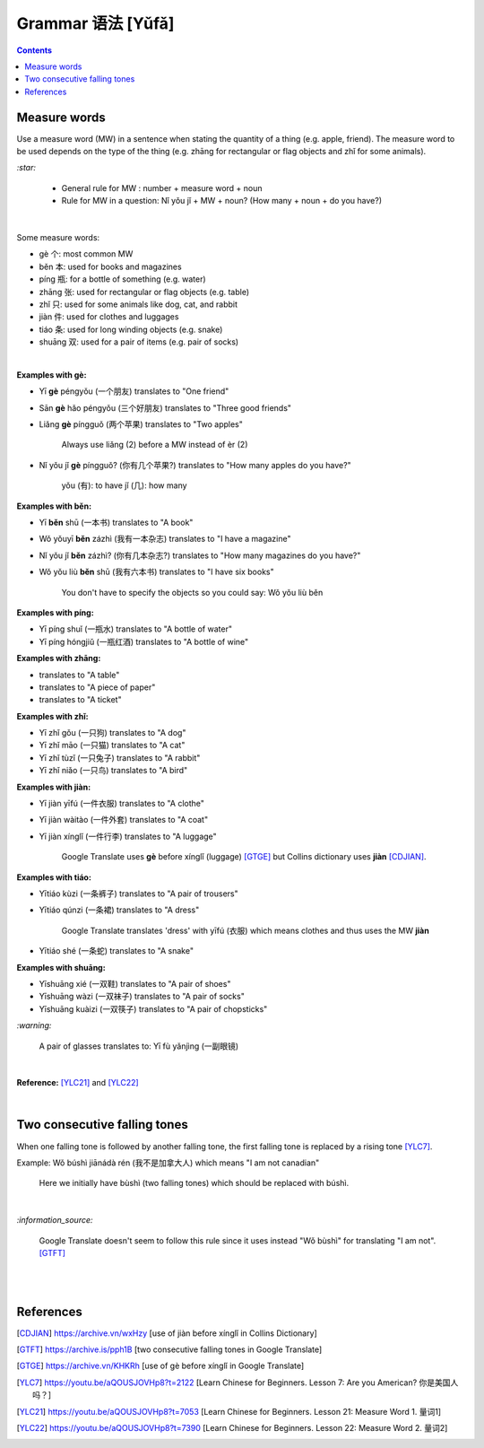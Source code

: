 ==================
Grammar 语法 [Yǔfǎ]
==================
.. contents:: **Contents**
   :depth: 3
   :local:
   :backlinks: top
   
Measure words
=============
Use a measure word (MW) in a sentence when stating the quantity of a thing (e.g. apple, friend).
The measure word to be used depends on the type of the thing (e.g. zhāng for rectangular or 
flag objects and zhǐ for some animals).


`:star:`

   - General rule for MW : number + measure word + noun
   - Rule for MW in a question: Nǐ yǒu jǐ + MW + noun? (How many + noun + do you have?)

|

Some measure words:

- gè 个: most common MW
- běn 本: used for books and magazines
- píng 瓶: for a bottle of something (e.g. water)
- zhāng 张: used for rectangular or flag objects (e.g. table)
- zhǐ 只: used for some animals like dog, cat, and rabbit
- jiàn 件: used for clothes and luggages
- tiáo 条: used for long winding objects (e.g. snake)
- shuāng 双: used for a pair of items (e.g. pair of socks)

|

**Examples with gè:**

- Yī **gè** péngyǒu (一个朋友) translates to "One friend"
- Sān **gè** hǎo péngyǒu (三个好朋友) translates to "Three good friends"
- Liǎng **gè** píngguǒ (两个苹果) translates to "Two apples"

   Always use liǎng (2) before a MW instead of èr (2)
- Nǐ yǒu jǐ **gè** píngguǒ? (你有几个苹果?) translates to "How many apples do you have?"

   yǒu (有): to have
   jǐ (几): how many

**Examples with běn:**

- Yī **běn** shū (一本书) translates to "A book"
- Wǒ yǒuyī **běn** zázhì (我有一本杂志) translates to "I have a magazine"
- Nǐ yǒu jǐ **běn** zázhì? (你有几本杂志?) translates to "How many magazines do you have?"
- Wǒ yǒu liù **běn** shū (我有六本书) translates to "I have six books"

   You don't have to specify the objects so you could say: Wǒ yǒu liù běn

**Examples with píng:**

- Yī píng shuǐ (一瓶水) translates to "A bottle of water"
- Yī píng hóngjiǔ (一瓶红酒) translates to "A bottle of wine"

**Examples with zhāng:**

- translates to "A table"
- translates to "A piece of paper"
- translates to "A ticket"

**Examples with zhǐ:**

- Yī zhǐ gǒu (一只狗) translates to "A dog"
- Yī zhǐ māo (一只猫) translates to "A cat"
- Yī zhǐ tùzǐ (一只兔子) translates to "A rabbit"
- Yī zhǐ niǎo (一只鸟) translates to "A bird"

**Examples with jiàn:**

- Yī jiàn yīfú (一件衣服) translates to "A clothe"
- Yī jiàn wàitào (一件外套) translates to "A coat"
- Yī jiàn xínglǐ (一件行李) translates to "A luggage"

   Google Translate uses **gè** before xínglǐ (luggage) [GTGE]_ but Collins dictionary uses **jiàn** [CDJIAN]_.

**Examples with tiáo:**

- Yītiáo kùzi (一条裤子) translates to "A pair of trousers"
- Yītiáo qúnzi (一条裙) translates to "A dress"

   Google Translate translates 'dress' with yīfú (衣服) which means clothes and thus uses the MW **jiàn**
- Yītiáo shé (一条蛇) translates to "A snake"

**Examples with shuāng:**

- Yīshuāng xié (一双鞋) translates to "A pair of shoes"
- Yīshuāng wàzi (一双袜子) translates to "A pair of socks"
- Yīshuāng kuàizi (一双筷子) translates to "A pair of chopsticks"

`:warning:`

   A pair of glasses translates to: Yī fù yǎnjìng (一副眼镜)

|

**Reference:** [YLC21]_ and [YLC22]_

|
 
Two consecutive falling tones
=============================
When one falling tone is followed by another falling tone, the first falling tone is replaced by a rising tone [YLC7]_.
 
Example: Wǒ búshì jiānádà rén (我不是加拿大人) which means "I am not canadian"

   Here we initially have bùshì (two falling tones) which should be replaced with búshì.

|

`:information_source:`

   Google Translate doesn't seem to follow this rule since it uses instead "Wǒ bùshì" for translating "I am not". [GTFT]_
   
|
|
 
References
==========

.. [CDJIAN] https://archive.vn/wxHzy [use of jiàn before xínglǐ in Collins Dictionary]
.. [GTFT] https://archive.is/pph1B [two consecutive falling tones in Google Translate]
.. [GTGE] https://archive.vn/KHKRh [use of gè before xínglǐ in Google Translate]
.. [YLC7] https://youtu.be/aQOUSJOVHp8?t=2122 [Learn Chinese for Beginners. Lesson 7: Are you American?  你是美国人吗？]
.. [YLC21] https://youtu.be/aQOUSJOVHp8?t=7053 [Learn Chinese for Beginners. Lesson 21: Measure Word 1. 量词1]
.. [YLC22] https://youtu.be/aQOUSJOVHp8?t=7390 [Learn Chinese for Beginners. Lesson 22: Measure Word 2. 量词2]
 

